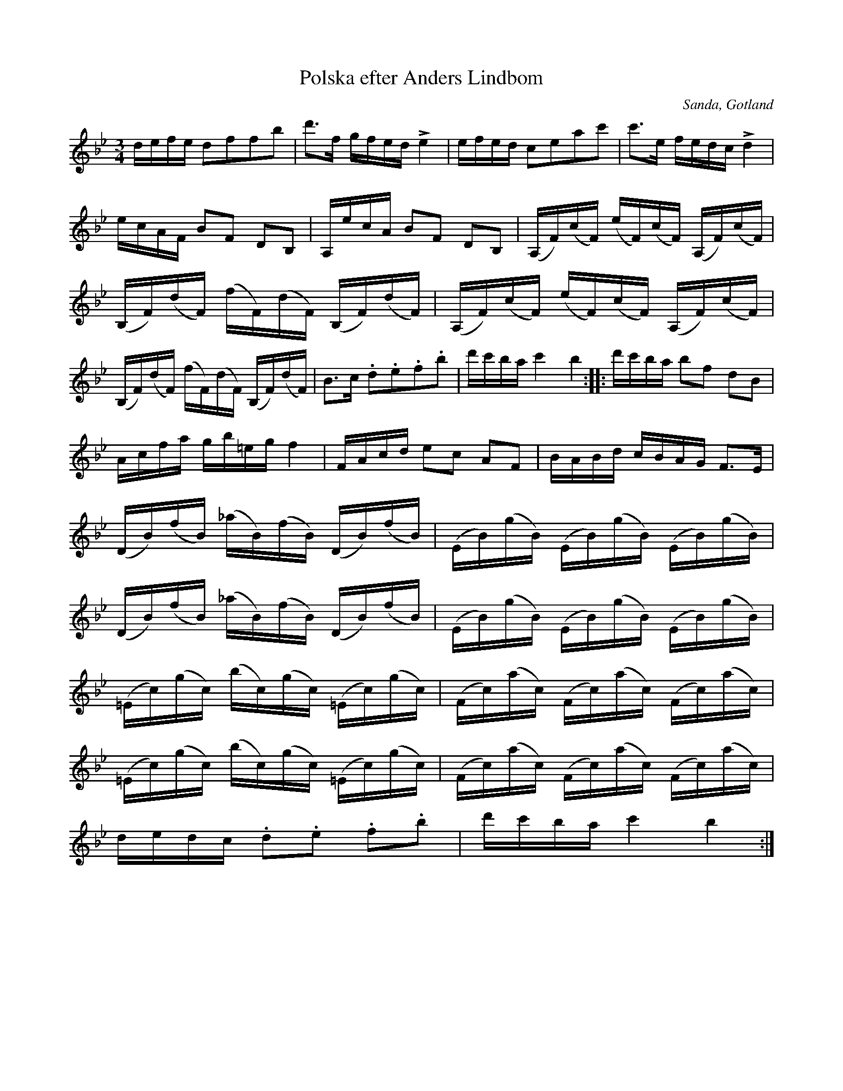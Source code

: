 %%abc-charset utf-8

X:349
T:Polska efter Anders Lindbom
R:Polska
O:Sanda, Gotland
S:Efter [[Personer/Fanjunkaren Lindblom i Sanda]] baserad på polonäs av [[Personer/Carl Michael Ritter von Esser]]. Variant spelas i Hälsingland.
B:Gotlandstoner nr 349
M:3/4
L:1/16
K:Bb
defe d2f2f2b2|d'3f gfed Le4|efed c2e2a2c'2|c'3e fedc Ld4|
ecAF B2F2 D2B,2|A,ecA B2F2 D2B,2|(A,F)(cF) (eF)(cF) (A,F)(cF)|
(B,F)(dF) (fF)(dF) (B,F)(dF)|(A,F)(cF) (eF)(cF) (A,F)(cF)|
(B,F)(dF) (fF)(dF) (B,F)(dF)|B3c .d2.e2.f2.b2|d'c'ba c'4 b4::d'c'ba b2f2 d2B2|
Acfa gb=eg f4|FAcd e2c2 A2F2|BABd cBAG F3E|
(DB)(fB) (_aB)(fB) (DB)(fB)|(EB)(gB) (EB)(gB) (EB)(gB)|
(DB)(fB) (_aB)(fB) (DB)(fB)|(EB)(gB) (EB)(gB) (EB)(gB)|
(=Ec)(gc) (bc)(gc) (=Ec)(gc)|(Fc)(ac) (Fc)(ac) (Fc)(ac)|
(=Ec)(gc) (bc)(gc) (=Ec)(gc)|(Fc)(ac) (Fc)(ac) (Fc)(ac)|
dedc .d2.e2 .f2.b2|d'c'ba c'4 b4:|

